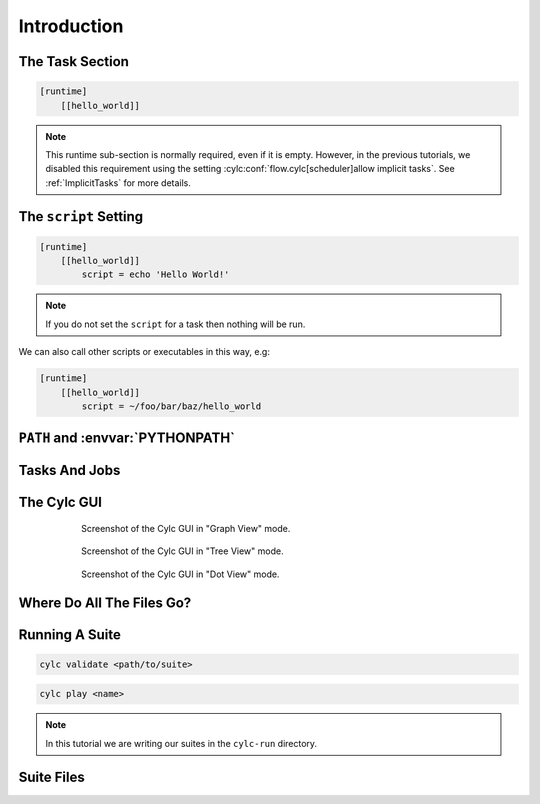 .. _tutorial-cylc-runtime-introduction:

Introduction
============

.. ifnotslides::

   So far we have been working with the ``[scheduling]`` section. This is where
   the workflow is defined in terms of :term:`tasks <task>` and
   :term:`dependencies <dependency>`.

   In order to make the workflow runnable we must associate tasks with scripts
   or binaries to be executed when the task runs. This means working with the
   ``[runtime]`` section which determines what runs, as well as where and how
   it runs.

.. ifslides::

   ``[scheduling]``
      Defines the workflow in terms of :term:`tasks <task>` and
      :term:`dependencies <dependency>`.
   ``[runtime]``
      Defines what runs, where and how it runs.


The Task Section
----------------

.. ifnotslides::

   The runtime settings for each task are stored in a sub-section of the
   ``[runtime]`` section. E.g. for a task called ``hello_world`` we would write
   settings inside the following section:

.. code-block:: cylc

   [runtime]
       [[hello_world]]

.. note::

   This runtime sub-section is normally required, even if it is empty. However,
   in the previous tutorials, we disabled this requirement using the setting
   :cylc:conf:`flow.cylc[scheduler]allow implicit tasks`.
   See :ref:`ImplicitTasks` for more details.


The ``script`` Setting
----------------------

.. ifnotslides::

   We tell Cylc *what* to execute when a task is run using the ``script``
   setting.

   This setting is interpreted as a bash script. The following example defines a
   task called ``hello_world`` which writes ``Hello World!`` to stdout upon
   execution.

.. code-block:: cylc

   [runtime]
       [[hello_world]]
           script = echo 'Hello World!'

.. note::

   If you do not set the ``script`` for a task then nothing will be run.

We can also call other scripts or executables in this way, e.g:

.. code-block:: cylc

   [runtime]
       [[hello_world]]
           script = ~/foo/bar/baz/hello_world


``PATH`` and :envvar:`PYTHONPATH`
---------------------------------

.. ifnotslides::

   It is often a good idea to keep our scripts with the Cylc suite rather than
   leaving them somewhere else on the system.

   If you create a ``bin/`` sub-directory within the :term:`suite directory`
   Cylc will automatically prepend it to the ``PATH`` environment
   variable when the task runs.

.. code-block:: bash
   :caption: bin/hello_world

   #!/bin/bash
   echo 'Hello World!'

.. code-block:: cylc
   :caption: flow.cylc

   [runtime]
       [[hello_world]]
           script = hello_world

.. nextslide::

.. ifnotslides::

   Similarly the ``lib/python/`` directory gets prepended to the
   :envvar:`PYTHONPATH` variable.

.. code-block:: python
   :caption: lib/python/hello.py

   def world():
      print('Hello World!')

.. code-block:: cylc
   :caption: flow.cylc

   [runtime]
      [[hello_world]]
         script = python -c 'import hello; hello.world()'


.. _tutorial-tasks-and-jobs:

Tasks And Jobs
--------------

.. ifnotslides::

   When a :term:`task` is "Run" it creates a :term:`job`. The job is a bash
   file containing the script you have told the task to run along with
   configuration specifications and a system for trapping errors. It is the
   :term:`job` which actually gets executed and not the task itself. This
   "job file" is called the :term:`job script`.

   During its life a typical :term:`task` goes through the following states:

   Waiting
      :term:`Tasks <task>` wait for their dependencies to be satisfied before
      running. In the meantime they are in the "Waiting" state.
   Submitted
      When a :term:`task's <task>` dependencies have been met it is ready for
      submission. During this phase the :term:`job script` is created.
      The :term:`job` is then submitted to the specified :term:`job runner`.
      There is more about this in the :ref:`next section
      <tutorial-job-runner>`.
   Running
      A :term:`task` is in the "Running" state as soon as the :term:`job` is
      executed.
   Succeeded
      If the :term:`job` submitted by a :term:`task` has successfully
      completed (i.e. there is zero return code) then it is said to have
      succeeded.

   These descriptions, and a few more (e.g. failed), are called the
   :term:`task states <task state>`.

.. ifslides::

   When a :term:`task` is "Run" it creates a :term:`job`.

   The life-cycle of a job:

   * Waiting
   * Submitted
   * Running
   * Succeeded / Failed


The Cylc GUI
------------

.. ifnotslides::

   To help you to keep track of a running suite Cylc has a graphical user
   interface (the Cylc GUI) which can be used for monitoring and
   interaction.

   The Cylc GUI looks quite like ``cylc graph`` but the tasks are colour-coded
   to represent their state, as in the following diagram.

.. digraph:: example
   :align: center

   Waiting [color="#88c6ff"]
   Running [style="filled" color="#00c410"]
   Succeeded [style="filled" color="#ada5a5"]

.. minicylc::
   :align: center

    a => b => c
    b => d => f
    e => f

.. nextslide::

.. ifnotslides::

   This is the "graph view". The Cylc GUI has two other views called "tree" and
   "dot".

.. figure:: ../img/cylc-gui-graph.png
   :figwidth: 75%
   :align: center

   Screenshot of the Cylc GUI in "Graph View" mode.

.. nextslide::

.. figure:: ../img/cylc-gui-tree.png
   :figwidth: 75%
   :align: center

   Screenshot of the Cylc GUI in "Tree View" mode.

.. nextslide::

.. figure:: ../img/cylc-gui-dot.png
   :figwidth: 75%
   :align: center

   Screenshot of the Cylc GUI in "Dot View" mode.


Where Do All The Files Go?
--------------------------

.. ifnotslides::

   The Work Directory
   ^^^^^^^^^^^^^^^^^^

   When a :term:`task` is run Cylc creates a directory for the :term:`job` to
   run in. This is called the :term:`work directory`.

   By default the work directory is located in a directory structure
   under the relevant :term:`cycle point` and :term:`task` name:

   .. code-block:: sub

      ~/cylc-run/<suite-name>/work/<cycle-point>/<task-name>

   The Job Log Directory
   ^^^^^^^^^^^^^^^^^^^^^

   When a task is run Cylc generates a :term:`job script` which is stored in the
   :term:`job log directory` as the file ``job``.

   When the :term:`job script` is executed the stdout and stderr are redirected
   into the ``job.out`` and ``job.err`` files which are also stored in the
   :term:`job log directory`.

   The :term:`job log directory` lives in a directory structure under the
   :term:`cycle point`, :term:`task` name and :term:`job submission number`:

   .. code-block:: sub

      ~/cylc-run/<suite-name>/log/job/<cycle-point>/<task-name>/<job-submission-num>/

   The :term:`job submission number` starts at 1 and increments by 1 each time
   a task is re-run.

   .. tip::

      If a task has run and is still visible in the Cylc GUI you can view its
      :term:`job log files <job log>` by right-clicking on the task and
      selecting "View".

      .. image:: ../img/cylc-gui-view-log.png
         :align: center
         :scale: 75%

.. ifslides::

   The Work Directory
      .. code-block:: sub

         ~/cylc-run/<suite-name>/work/<cycle-point>/<task-name>
   The Job Log Directory
      .. code-block:: sub

         ~/cylc-run/<suite-name>/log/job/<cycle-point>/<task-name>/<job-submission-num>/

      .. image:: ../img/cylc-gui-view-log.png
         :align: center
         :scale: 75%


Running A Suite
---------------

.. ifnotslides::

   It is a good idea to check a suite for errors before running it.
   Cylc provides a command which automatically checks for any obvious
   configuration issues called ``cylc validate``, run via:

.. code-block:: sub

   cylc validate <path/to/suite>

.. ifnotslides::

   Here ``<path/to/suite>`` is the path to the suite's location within the
   filesystem (so if we create a suite in ``~/cylc-run/foo`` we would put
   ``~/cylc-run/foo/flow.cylc``).

   Next we can run the suite using the ``cylc play`` command.

.. code-block:: sub

   cylc play <name>

.. ifnotslides::

   The ``name`` is the name of the :term:`suite directory` (i.e. ``<name>``
   would be ``foo`` in the above example).

.. note::

   In this tutorial we are writing our suites in the ``cylc-run`` directory.
.. TODO: rewrite based on new commands cylc install + cylc play

   It is possible to write them elsewhere on the system. If we do so we
   must install the workflow with ``cylc install`` before use. For more
   information, see :ref:`Installing-workflows`.

Suite Files
-----------

.. ifnotslides::

   Cylc generates files and directories when it runs a suite, namely:

   ``log/``
      Directory containing log files, including:

      ``log/db``
         The database which Cylc uses to record the state of the suite;
      ``log/job``
         The directory where the :term:`job log files <job log>` live;
      ``log/suite``
         The directory where the :term:`suite log files <suite log>` live.
         These files are written by Cylc as the suite is run and are useful for
         debugging purposes in the event of error.

   ``flow.cylc.processed``
      A copy of the :cylc:conf:`flow.cylc` file made after any `Jinja2`_ has been
      processed - we will cover this in the
      :ref:`tutorial-cylc-consolidating-configuration` section.
   ``share/``
      The :term:`share directory` is a place where :term:`tasks <task>` can
      write files which are intended to be shared within that cycle.
   ``work/``
      A directory hierarchy containing task's :term:`work directories
      <work directory>`.

.. ifslides::

   * ``log/``
      * ``log/db``
      * ``log/job``
      * ``log/suite``
   * ``flow.cylc.processed``
   * ``share/``
   * ``work/``

   .. nextslide::

   .. rubric:: In this practical we will add some scripts to, and run, the
      :ref:`weather forecasting suite <tutorial-datetime-cycling-practical>`
      from the :ref:`scheduling tutorial <tutorial-scheduling>`.

   Next section: :ref:`tutorial-cylc-runtime-configuration`


.. practical::

   .. rubric:: In this practical we will add some scripts to, and run, the
      :ref:`weather forecasting suite <tutorial-datetime-cycling-practical>`
      from the :ref:`scheduling tutorial <tutorial-scheduling>`.

   #. **Create A New Suite.**

      The following command will copy some files for us to work with into
      a new suite called ``runtime-introduction``:

      .. code-block:: bash

         rose tutorial runtime-introduction
         cd ~/cylc-run/runtime-introduction

      In this directory we have the :cylc:conf:`flow.cylc` file from the
      :ref:`weather forecasting suite <tutorial-datetime-cycling-practical>`
      with some runtime configuration added to it.

      There is also a script called ``get-observations`` located in the bin
      directory.

      Take a look at the ``[runtime]`` section in the :cylc:conf:`flow.cylc` file.

   #. **Run The Suite.**

      First validate the suite by running:

      .. code-block:: bash

         cylc validate .

      Open the Cylc GUI (in the background) by running the following command:

      .. code-block:: bash

         cylc gui runtime-introduction &

      Finally run the suite by executing:

      .. code-block:: bash

         cylc play runtime-introduction

      The tasks will start to run - you should see them going through the
      "Waiting", "Running" and "Succeeded" states.

      When the suite reaches the final cycle point and all tasks have succeeded
      it will shutdown automatically and the GUI will go blank.

      .. tip::

         You can also run a suite from the Cylc GUI by pressing the "play"
         button.

         .. image:: ../img/gcylc-play.png
            :align: center

         A box will appear. Ensure that "Cold Start" is selected then press
         "Start".

         .. image:: ../img/cylc-gui-suite-start.png
            :align: center

   #. **Inspect A Job Log.**

      Try opening the file ``job.out`` for one of the
      ``get_observations`` jobs in a text editor. The file will be
      located within the :term:`job log directory`:

      .. code-block:: sub

         log/job/<cycle-point>/get_observations_heathrow/01/job.out

      You should see something like this:

      .. code-block:: none

         Suite    : runtime-introduction
         Task Job : 20000101T0000Z/get_observations_heathrow/01 (try 1)
         User@Host: username@hostname

         Guessing Weather Conditions
         Writing Out Wind Data
         1970-01-01T00:00:00Z NORMAL - started
         2038-01-19T03:14:08Z NORMAL - succeeded

      * The first three lines are information which Cylc has written to the file
        to provide information about the job.
      * The last two lines were also written by cylc. They provide timestamps
        marking the stages in the job's life.
      * The lines in the middle are the stdout of the job itself.

   #. **Inspect A Work Directory.**

      The ``get_rainfall`` task should create a file called ``rainfall`` in its
      :term:`work directory`. Try opening this file, recalling that the
      format of the relevant path from within the work directory will be:

      .. code-block:: sub

         work/<cycle-point>/get_rainfall/rainfall

      .. hint::

         The ``get_rainfall`` task only runs every third cycle.

   #. **Extension: Explore The Cylc GUI**

      * Try re-running the suite.

      * Try changing the current view(s).

        .. tip::

           You can do this from the "View" menu or from the toolbar:

           .. image:: ../img/cylc-gui-view-selector.png
              :align: center
              :scale: 75%

      * Try pressing the "Pause" button which is found in the top left-hand
        corner of the GUI.

      * Try right-clicking on a task. From the right-click menu you could try:

        * "Trigger (run now)"
        * "Reset State"
